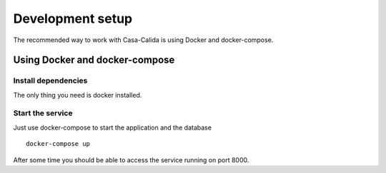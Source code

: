=================
Development setup
=================

The recommended way to work with Casa-Calida is using Docker and
docker-compose.


Using Docker and docker-compose
===============================

Install dependencies
--------------------

The only thing you need is docker installed.

Start the service
-----------------

Just use docker-compose to start the application and the database

::

   docker-compose up

After some time you should be able to access the service running on port 8000.

